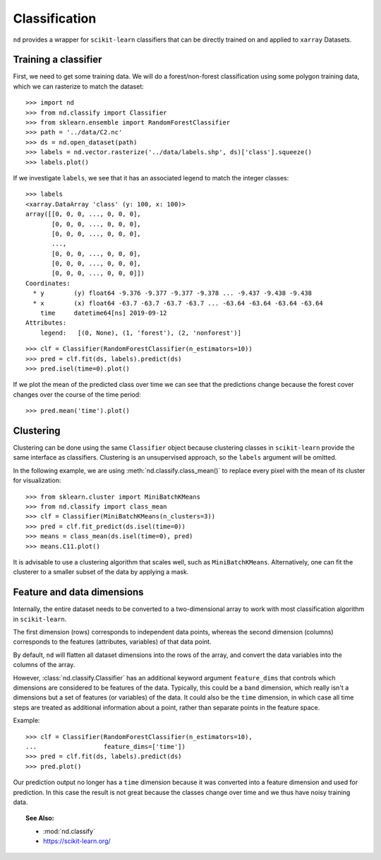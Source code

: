 .. _classify:

==============
Classification
==============

``nd`` provides a wrapper for ``scikit-learn`` classifiers that can be directly trained on and
applied to ``xarray`` Datasets.


Training a classifier
---------------------

First, we need to get some training data. We will do a forest/non-forest classification
using some polygon training data, which we can rasterize to match the dataset::

    >>> import nd
    >>> from nd.classify import Classifier
    >>> from sklearn.ensemble import RandomForestClassifier
    >>> path = '../data/C2.nc'
    >>> ds = nd.open_dataset(path)
    >>> labels = nd.vector.rasterize('../data/labels.shp', ds)['class'].squeeze()
    >>> labels.plot()

.. image:: images/class_labels.png
    :width: 500px
    :align: center

If we investigate ``labels``, we see that it has an associated legend
to match the integer classes::

    >>> labels
    <xarray.DataArray 'class' (y: 100, x: 100)>
    array([[0, 0, 0, ..., 0, 0, 0],
           [0, 0, 0, ..., 0, 0, 0],
           [0, 0, 0, ..., 0, 0, 0],
           ...,
           [0, 0, 0, ..., 0, 0, 0],
           [0, 0, 0, ..., 0, 0, 0],
           [0, 0, 0, ..., 0, 0, 0]])
    Coordinates:
      * y        (y) float64 -9.376 -9.377 -9.377 -9.378 ... -9.437 -9.438 -9.438
      * x        (x) float64 -63.7 -63.7 -63.7 -63.7 ... -63.64 -63.64 -63.64 -63.64
        time     datetime64[ns] 2019-09-12
    Attributes:
        legend:   [(0, None), (1, 'forest'), (2, 'nonforest')]

::

    >>> clf = Classifier(RandomForestClassifier(n_estimators=10))
    >>> pred = clf.fit(ds, labels).predict(ds)
    >>> pred.isel(time=0).plot()

.. image:: images/prediction_time_0.png
    :width: 500px
    :align: center

If we plot the mean of the predicted class over time we can see that the predictions
change because the forest cover changes over the course of the time period::

    >>> pred.mean('time').plot()

.. image:: images/prediction_time_mean.png
    :width: 500px
    :align: center


Clustering
----------

Clustering can be done using the same ``Classifier`` object because
clustering classes in ``scikit-learn`` provide the same interface as classifiers.
Clustering is an unsupervised approach, so the ``labels`` argument will be omitted.

In the following example, we are using :meth:`nd.classify.class_mean()` to replace every
pixel with the mean of its cluster for visualization::

    >>> from sklearn.cluster import MiniBatchKMeans
    >>> from nd.classify import class_mean
    >>> clf = Classifier(MiniBatchKMeans(n_clusters=3))
    >>> pred = clf.fit_predict(ds.isel(time=0))
    >>> means = class_mean(ds.isel(time=0), pred)
    >>> means.C11.plot()

.. image:: images/clustering.png
    :width: 500px
    :align: center

It is advisable to use a clustering algorithm that scales well, such as ``MiniBatchKMeans``.
Alternatively, one can fit the clusterer to a smaller subset of the data by applying a mask.


Feature and data dimensions
---------------------------

Internally, the entire dataset needs to be converted to a two-dimensional array
to work with most classification algorithm in ``scikit-learn``.

The first dimension (rows) corresponds to independent data points,
whereas the second dimension (columns) corresponds to the features (attributes, variables)
of that data point.

By default, ``nd`` will flatten all dataset dimensions into the rows of the array,
and convert the data variables into the columns of the array.

However, :class:`nd.classify.Classifier` has an additional keyword argument ``feature_dims``
that controls which dimensions are considered to be features of the data.
Typically, this could be a ``band`` dimension, which really isn't a dimensions but
a set of features (or variables) of the data. It could also be the ``time`` dimension,
in which case all time steps are treated as additional information about a point, rather than
separate points in the feature space.

Example::

    >>> clf = Classifier(RandomForestClassifier(n_estimators=10),
    ...                  feature_dims=['time'])
    >>> pred = clf.fit(ds, labels).predict(ds)
    >>> pred.plot()

.. image:: images/prediction_time_feature.png
    :width: 500px
    :align: center

Our prediction output no longer has a ``time`` dimension because it was converted into
a feature dimension and used for prediction. In this case the result is not great because
the classes change over time and we thus have noisy training data.


.. topic:: See Also:

 * :mod:`nd.classify`
 * `<https://scikit-learn.org/>`_
